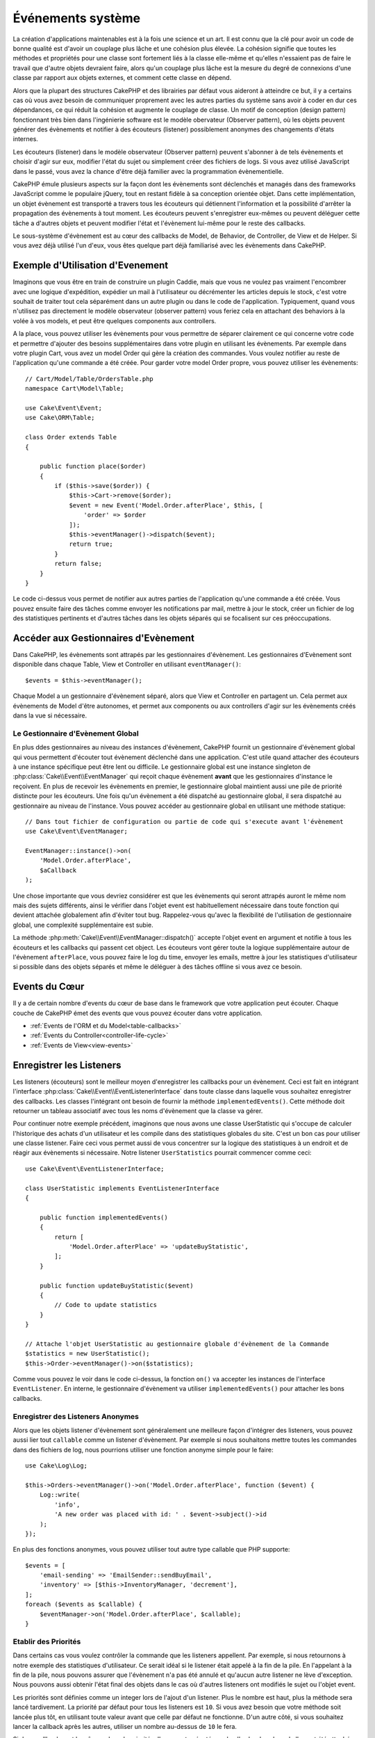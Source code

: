 Événements système
##################

La création d'applications maintenables est à la fois une science et un art.
Il est connu que la clé pour avoir un code de bonne qualité est d'avoir
un couplage plus lâche et une cohésion plus élevée. La cohésion signifie
que toutes les méthodes et propriétés pour une classe sont fortement
liés à la classe elle-même et qu'elles n'essaient pas de faire le travail
que d'autre objets devraient faire, alors qu'un couplage plus lâche est la
mesure du degré de connexions d'une classe par rapport aux objets externes, et
comment cette classe en dépend.

Alors que la plupart des structures CakePHP et des librairies par défaut
vous aideront à atteindre ce but, il y a certains cas où vous avez besoin
de communiquer proprement avec les autres parties du système sans avoir à
coder en dur ces dépendances, ce qui réduit la cohésion et augmente le
couplage de classe. Un motif de conception (design pattern) fonctionnant très
bien dans l'ingénierie software est le modèle obervateur (Observer pattern), où
les objets peuvent générer des évènements et notifier à des écouteurs (listener)
possiblement anonymes des changements d'états internes.

Les écouteurs (listener) dans le modèle observateur (Observer pattern) peuvent
s'abonner à de tels évènements et choisir d'agir sur eux, modifier l'état
du sujet ou simplement créer des fichiers de logs. Si vous avez utilisé
JavaScript dans le passé, vous avez la chance d'être déjà familier avec la
programmation évènementielle.

CakePHP émule plusieurs aspects sur la façon dont les évènements sont
déclenchés et managés dans des frameworks JavaScript comme le populaire
jQuery, tout en restant fidèle à sa conception orientée objet. Dans cette
implémentation, un objet évènement est transporté a travers tous les écouteurs
qui détiennent l'information et la possibilité d'arrêter la propagation des
évènements à tout moment. Les écouteurs peuvent s'enregistrer eux-mêmes ou
peuvent déléguer cette tâche a d'autres objets et peuvent modifier
l'état et l'évènement lui-même pour le reste des callbacks.

Le sous-système d'évènement est au cœur des callbacks de Model, de Behavior,
de Controller, de View et de Helper. Si vous avez déjà utilisé l'un
d'eux, vous êtes quelque part déjà familiarisé avec les évènements dans
CakePHP.

Exemple d'Utilisation d'Evenement
=================================

Imaginons que vous être en train de construire un plugin Caddie, mais que vous
ne voulez pas vraiment l'encombrer avec une logique d'expédition, expédier un
mail à l'utilisateur ou décrémenter les articles depuis le stock, c'est votre
souhait de traiter tout cela séparément dans un autre plugin ou dans le code de
l'application. Typiquement, quand vous n'utilisez pas directement le modèle
observateur (observer pattern) vous feriez cela en attachant des
behaviors à la volée à vos models, et peut être quelques components aux
controllers.

A la place, vous pouvez utiliser les évènements pour vous permettre de séparer
clairement ce qui concerne votre code et permettre d'ajouter des besoins
supplémentaires dans votre plugin en utilisant les évènements. Par
exemple dans votre plugin Cart, vous avez un model Order qui gère la création
des commandes. Vous voulez notifier au reste de l'application qu'une commande a
été créée. Pour garder votre model Order propre, vous pouvez utiliser les
évènements::

    // Cart/Model/Table/OrdersTable.php
    namespace Cart\Model\Table;

    use Cake\Event\Event;
    use Cake\ORM\Table;

    class Order extends Table
    {

        public function place($order)
        {
            if ($this->save($order)) {
                $this->Cart->remove($order);
                $event = new Event('Model.Order.afterPlace', $this, [
                    'order' => $order
                ]);
                $this->eventManager()->dispatch($event);
                return true;
            }
            return false;
        }
    }

Le code ci-dessus vous permet de notifier aux autres parties de l'application
qu'une commande a été créée. Vous pouvez ensuite faire des tâches comme envoyer
les notifications par mail, mettre à jour le stock, créer un fichier de log des
statistiques pertinents et d'autres tâches dans les objets séparés qui se
focalisent sur ces préoccupations.

Accéder aux Gestionnaires d'Evènement
=====================================

Dans CakePHP, les évènements sont attrapés par les gestionnaires d'évènement.
Les gestionnaires d'Evènement sont disponible dans chaque Table, View et
Controller en utilisant ``eventManager()``::

    $events = $this->eventManager();

Chaque Model a un gestionnaire d'évènement séparé, alors que View et
Controller en partagent un. Cela permet aux évènements de Model d'être
autonomes, et permet aux components ou aux controllers d'agir sur les
évènements créés dans la vue si nécessaire.

Le Gestionnaire d'Evènement Global
----------------------------------

En plus ddes gestionnaires au niveau des instances d'évènement, CakePHP fournit un
gestionnaire d'évènement global qui vous permettent d'écouter tout évènement
déclenché dans une application. C'est utile quand attacher des écouteurs à une
instance spécifique peut être lent ou difficile. Le gestionnaire global
est une instance singleton de :php:class:`Cake\\Event\\EventManager` qui reçoit
chaque évènement **avant** que les gestionnaires d'instance le reçoivent. En
plus de recevoir les évènements en premier, le gestionnaire global maintient
aussi une pile de priorité distincte pour les écouteurs. Une fois qu'un
évènement a été dispatché au gestionnaire global, il sera dispatché au
gestionnaire au niveau de l'instance. Vous pouvez accéder au gestionnaire global
en utilisant une méthode statique::

    // Dans tout fichier de configuration ou partie de code qui s'execute avant l'évènement
    use Cake\Event\EventManager;

    EventManager::instance()->on(
        'Model.Order.afterPlace',
        $aCallback
    );

Une chose importante que vous devriez considérer est que les évènements qui
seront attrapés auront le même nom mais des sujets différents, ainsi le vérifier
dans l'objet event est habituellement nécessaire dans toute fonction qui
devient attachée globalement afin d'éviter tout bug. Rappelez-vous qu'avec la
flexibilité de l'utilisation de gestionnaire global, une complexité
supplémentaire est subie.

La méthode :php:meth:`Cake\\Event\\EventManager::dispatch()` accepte l'objet
event en argument et notifie à tous les écouteurs et les callbacks qui passent
cet object. Les écouteurs vont gérer toute la logique supplémentaire autour
de l'évènement ``afterPlace``, vous pouvez faire le log du time, envoyer les
emails, mettre à jour les statistiques d'utilisateur si possible dans des
objets séparés et même le déléguer à des tâches offline si vous avez ce
besoin.

Events du Cœur
==============

Il y a de certain nombre d'events du cœur de base dans le framework que votre
application peut écouter. Chaque couche de CakePHP émet des events que vous
pouvez écouter dans votre application.

* :ref:`Events de l'ORM et du Model<table-callbacks>`
* :ref:`Events du Controller<controller-life-cycle>`
* :ref:`Events de View<view-events>`

Enregistrer les Listeners
=========================

Les listeners (écouteurs) sont le meilleur moyen d'enregistrer les callbacks
pour un évènement. Ceci est fait en intégrant l'interface
:php:class:`Cake\\Event\\EventListenerInterface` dans toute classe dans laquelle
vous souhaitez enregistrer des callbacks. Les classes l'intégrant ont besoin de
fournir la méthode ``implementedEvents()``. Cette méthode doit retourner un
tableau associatif avec tous les noms d'évènement que la classe va gérer.

Pour continuer notre exemple précédent, imaginons que nous avons une classe
UserStatistic qui s'occupe de calculer l'historique des achats d'un utilisateur
et les compile dans des statistiques globales du site. C'est un bon cas
pour utiliser une classe listener. Faire ceci vous permet aussi de vous
concentrer sur la logique des statistiques à un endroit et de réagir aux
évènements si nécessaire. Notre listener ``UserStatistics`` pourrait commencer
comme ceci::

    use Cake\Event\EventListenerInterface;

    class UserStatistic implements EventListenerInterface
    {

        public function implementedEvents()
        {
            return [
                'Model.Order.afterPlace' => 'updateBuyStatistic',
            ];
        }

        public function updateBuyStatistic($event)
        {
            // Code to update statistics
        }
    }

    // Attache l'objet UserStatistic au gestionnaire globale d'évènement de la Commande
    $statistics = new UserStatistic();
    $this->Order->eventManager()->on($statistics);

Comme vous pouvez le voir dans le code ci-dessus, la fonction ``on()`` va
accepter les instances de l'interface ``EventListener``. En interne, le
gestionnaire d'évènement va utiliser ``implementedEvents()`` pour attacher
les bons callbacks.

Enregistrer des Listeners Anonymes
----------------------------------

Alors que les objets listener d'évènement sont généralement une meilleure façon
d'intégrer des listeners, vous pouvez aussi lier tout ``callable`` comme un
listener d'évènement. Par exemple si nous souhaitons mettre toutes les
commandes dans des fichiers de log, nous pourrions utiliser une fonction
anonyme simple pour le faire::

    use Cake\Log\Log;

    $this->Orders->eventManager()->on('Model.Order.afterPlace', function ($event) {
        Log::write(
            'info',
            'A new order was placed with id: ' . $event->subject()->id
        );
    });

En plus des fonctions anonymes, vous pouvez utiliser tout autre type callable
que PHP supporte::

    $events = [
        'email-sending' => 'EmailSender::sendBuyEmail',
        'inventory' => [$this->InventoryManager, 'decrement'],
    ];
    foreach ($events as $callable) {
        $eventManager->on('Model.Order.afterPlace', $callable);
    }

.. _event-priorities:

Etablir des Priorités
---------------------

Dans certains cas vous voulez contrôler la commande que les listeners appellent.
Par exemple, si nous retournons à notre exemple des statistiques d'utilisateur.
Ce serait idéal si le listener était appelé à la fin de la pile. En l'appelant
à la fin de la pile, nous pouvons assurer que l'évènement n'a pas été annulé
et qu'aucun autre listener ne lève d'exception. Nous pouvons aussi obtenir
l'état final des objets dans le cas où d'autres listeners ont modifiés le
sujet ou l'objet event.

Les priorités sont définies comme un integer lors de l'ajout d'un listener.
Plus le nombre est haut, plus la méthode sera lancé tardivement. La priorité
par défaut pour tous les listeners est ``10``. Si vous avez besoin que votre
méthode soit lancée plus tôt, en utilisant toute valeur avant que celle par
défaut ne fonctionne. D'un autre côté, si vous souhaitez lancer la callback
après les autres, utiliser un nombre au-dessus de ``10`` le fera.

Si deux callbacks ont la même valeur de priorité, elles seront exécutées selon
l'ordre dans lequel elles ont été attachées. Vous définissez les priorités en
utilisant la méthode ``on`` pour les callbacks et en la déclarant dans
la fonction ``implementedEvents()`` pour les listeners d'évènement::

    // Définir la priorité pour une callback
    $callback = [$this, 'doSomething'];
    $this->eventManager()->on(
        'Model.Order.afterPlace',
        ['priority' => 2],
        $callback
    );

    // Définir la priorité pour un listener
    class UserStatistic implements EventListener
    {
        public function implementedEvents()
        {
            return [
                'Model.Order.afterPlace' => [
                    'callable' => 'updateBuyStatistic',
                    'priority' => 100
                ],
            ];
        }
    }

Comme vous le voyez, la principale différence pour les objets ``EventListener``
est que vous avez besoin d'utiliser un tableau pour spécifier la méthode
callable et la préférence de priorité.
La clé ``callable`` est une entrée de tableau spécial que le gestionnaire va
lire pour savoir quelle fonction dans la classe il doit appeler.

Obtenir des Données d'Event en Paramètres de Fonction
-----------------------------------------------------

Quand les évènements ont des données fournies dans leur constructeur, les
données fournies sont converties en arguments pour les listeners. Un exemple
de la couche View est la callback afterRender::

    $this->eventManager()
        ->dispatch(new Event('View.afterRender', $this, ['view' => $viewFileName]));

Les listeners de la callback ``View.afterRender`` doivent avoir la signature
suivante::

    function (Event $event, $viewFileName)

Chaque valeur fournie au constructeur d'Event sera convertie dans les
paramètres de fonction afin qu'ils apparaissent dans le tableau de données. Si
vous utilisez un tableau associatif, les résultats de ``array_values`` vont
déterminer l'ordre des arguments de la fonction.

.. note::

    Au contraire de 2.x, convertir les données d'event en arguments du listener
    est le comportement par défaut et ne peut pas être désactivé.

Dispatcher les Events
=====================

Une fois que vous avez obtenu une instance du gestionnaire d'event, vous pouvez
dispatcher les events en utilisant
:php:meth:`~Cake\\Event\\EventManager::dispatch()`. Cette méthode prend une
instance de la classe :php:class:`Cake\\Event\\Event`. Regardons le dispatch
d'un évènement::

    // Crée un nouvel évènement et le dispatch.
    $event = new Event('Model.Order.afterPlace', $this, [
        'order' => $order
    ]);
    $this->eventManager()->dispatch($event);

:php:class:`Cake\\Event\\Event` accepte 3 arguments dans son constructeur. Le
premier est le nom de l'event, vous devriez essayer de garder ce nom aussi
unique que possible, en le rendant lisible. Nous vous suggérons une convention
comme suit: ``Layer.eventName`` pour les évènements généraux qui arrivent
au niveau couche (par ex ``Controller.startup``,
``View.beforeRender``) et ``Layer.Class.eventName`` pour les évènements
qui arrivent dans des classes spécifiques sur une couche, par exemple
``Model.User.afterRegister`` ou ``Controller.Courses.invalidAccess``.

Le deuxième argument est le ``subject``, c'est à dire l'objet associé
à l'évènement, comme une classe attrape les
évènements sur elle-même, utiliser ``$this`` sera le cas le plus commun.
Même si un :php:class:`Component` peut aussi déclencher les évènements d'un
controller. La classe subject est importante parce que les écouteurs auront
un accès immédiat aux propriétés de l'objet et pourront les inspecter ou
les changer à la volée.

Au final, le troisième argument est une donnée d'évènement supplémentaire. Ceci
peut être toute donnée que vous considérez utile de passer pour que les
écouteurs puissent agir sur eux. Alors que ceci peut être un argument de tout
type, nous vous recommandons de passer un tableau associatif.

La méthode :php:meth:`~Cake\\Event\\EventManager::dispatch()` accepte un objet
event en argument et notifie à tous les écouteurs qui sont abonnés.

Stopper les Events
------------------

Un peu comme les events DOM, vous voulez peut-être stopper un évènement pour
éviter aux autres listeners d'être notifiés. Vous pouvez voir ceci pendant
les callbacks de mode(par ex beforeSave) dans lesquels il est possible de
stopper l'opération de sauvegarde si le code détecte qu'il ne peut pas
continuer.

Afin de stopper les évènements, vous pouvez soit retourner ``false`` dans vos
callbacks ou appeler la méthode ``stopPropagation()`` sur l'objet event::

    public function doSomething($event)
    {
        // ...
        return false; // stops the event
    }

    public function updateBuyStatistic($event)
    {
        // ...
        $event->stopPropagation();
    }

Stopper un évènement va éviter à toute callback supplémentaire d'être appelée.
En plus, le code attrapant l'évènement peut se comporter différemment selon
que l'évènement est stoppé ou non. Généralement il n'est pas sensé stopper
'après' les évènements, mais stopper 'avant' les évènements est souvent utilisé
pour empêcher toutes les opérations de se passer.

Pour vérifier si un évènement a été stoppé, vous appelez la méthode
``isStopped()`` dans l'objet event::

    public function place($order)
    {
        $event = new Event('Model.Order.beforePlace', $this, ['order' => $order]);
        $this->eventManager()->dispatch($event);
        if ($event->isStopped()) {
            return false;
        }
        if ($this->Order->save($order)) {
            // ...
        }
        // ...
    }

Dans l'exemple précédent, l'ordre ne serait pas sauvegardé si l'évènement est
stoppé pendant le processus ``beforePlace``.

Obtenir des Résultats d'Evenement
---------------------------------

A chaque fois qu'une callback retourne une valeur, elle sera stockée dans la
propriété ``$result`` de l'objet event. C'est utile quand vous voulez
permettre aux callbacks de modifier l'exécution de l'évènement. Prenons
à nouveau notre exemple ``beforePlace`` et laissons les callbacks modifier
la donnée $order.

Les résultats d'Event peuvent être modifiés soit en utilisant directement
la propriété de résultat de l'objet event, soit en retournant la valeur dans
le callback elle-même::

    // Une callback listener
    public function doSomething($event)
    {
        // ...
        $alteredData = $event->data['order'] + $moreData;
        return $alteredData;
    }

    // Une autre callback listener
    public function doSomethingElse($event)
    {
        // ...
        $event->result['order'] = $alteredData;
    }

    // Utiliser les résultats d'event
    public function place($order)
    {
        $event = new Event('Model.Order.beforePlace', $this, ['order' => $order]);
        $this->eventManager()->dispatch($event);
        if (!empty($event->result['order'])) {
            $order = $event->result['order'];
        }
        if ($this->Order->save($order)) {
            // ...
        }
        // ...
    }

Il est possible de modifier toute propriété d'un objet event et d'avoir les
nouvelles données passées à la prochaine callback. Dans la plupart des cas,
fournir des objets en données d'event ou en résultat et directement modifier
l'objet est la meilleure solution puisque la référence est la même et les
modifications sont partagées à travers tous les appels de callback.

Retirer les Callbacks et les Listeners
--------------------------------------

Si pour certaines raisons, vous voulez retirer toute callback d'un gestionnaire
d'évènement, appelez seulement la méthode
:php:meth:`Cake\\Event\\EventManager::off()` en utilisant des arguments
les deux premiers paramètres que vous utilisiez pour l'attacher::

    // Attacher une fonction
    $this->eventManager()->on('My.event', [$this, 'doSomething']);

    // Détacher une fonction
    $this->eventManager()->off([$this, 'doSomething']);

    // Attacher une fonction anonyme.
    $myFunction = function ($event) { ... };
    $this->eventManager()->on('My.event', $myFunction);

    // Détacher la fonction anonyme
    $this->eventManager()->off('My.event', $myFunction);

    // Attacher un EventListener
    $listener = new MyEventLister();
    $this->eventManager()->on($listener);

    // Détacher une clé d'évènement unique d'un listener
    $this->eventManager()->off('My.event', $listener);

    // Détacher tous les callbacks intégrés par un listener
    $this->eventManager()->off($listener);

Conclusion
==========

Les évènements sont une bonne façon de séparer les préoccupations dans
votre application et rend les classes à la fois cohérentes et découplées des
autres, néanmoins l'utilisation des évènements n'est pas la solution
à tous les problèmes. Les Events peuvent être utilisés pour découpler le code
de l'application et rendre les plugins extensibles.

Gardez à l'esprit que beaucoup de pouvoir implique beaucoup de responsabilité.
Utiliser trop d'évènements peut rendre le debug plus difficile et nécessiter des
tests d'intégration supplémentaires.

Lecture Supplémentaire
======================

* :doc:`/orm/behaviors`
* :doc:`/controllers/components`
* :doc:`/views/helpers`

.. meta::
    :title lang=fr: Événements système
    :keywords lang=fr: events, évènements, dispatch, decoupling, cakephp, callbacks, triggers, hooks, php
